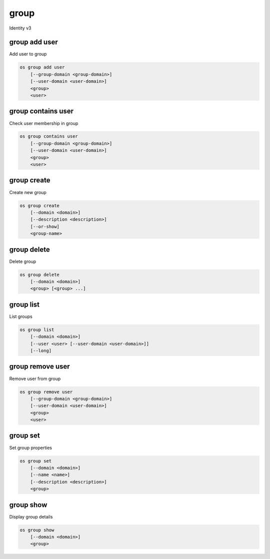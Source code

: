 =====
group
=====

Identity v3

group add user
--------------

Add user to group

.. program:: group add user
.. code:: bash

    os group add user
        [--group-domain <group-domain>]
        [--user-domain <user-domain>]
        <group>
        <user>

.. option:: --group-domain <group-domain>

    Domain the group belongs to (name or ID). This can be
    used in case collisions between group names exist.

    .. versionadded:: 3

.. option:: --user-domain <user-domain>

    Domain the user belongs to (name or ID). This can be
    used in case collisions between user names exist.

    .. versionadded:: 3

.. describe:: <group>

    Group to contain <user> (name or ID)

.. describe:: <user>

    User to add to <group> (name or ID)

group contains user
-------------------

Check user membership in group

.. program:: group contains user
.. code:: bash

    os group contains user
        [--group-domain <group-domain>]
        [--user-domain <user-domain>]
        <group>
        <user>

.. option:: --group-domain <group-domain>

    Domain the group belongs to (name or ID). This can be
    used in case collisions between group names exist.

    .. versionadded:: 3

.. option:: --user-domain <user-domain>

    Domain the user belongs to (name or ID). This can be
    used in case collisions between user names exist.

    .. versionadded:: 3

.. describe:: <group>

    Group to check (name or ID)

.. describe:: <user>

   User to check (name or ID)

group create
------------

Create new group

.. program:: group create
.. code:: bash

    os group create
        [--domain <domain>]
        [--description <description>]
        [--or-show]
        <group-name>

.. option:: --domain <domain>

    Domain to contain new group (name or ID)

.. option:: --description <description>

    New group description

.. option:: --or-show

    Return existing group

    If the group already exists, return the existing group data and do not fail.

.. describe:: <group-name>

    New group name

group delete
------------

Delete group

.. program:: group delete
.. code:: bash

    os group delete
        [--domain <domain>]
        <group> [<group> ...]

.. option:: --domain <domain>

    Domain containing group(s) (name or ID)

.. describe:: <group>

    Group(s) to delete (name or ID)

group list
----------

List groups

.. program:: group list
.. code:: bash

    os group list
        [--domain <domain>]
        [--user <user> [--user-domain <user-domain>]]
        [--long]

.. option:: --domain <domain>

    Filter group list by <domain> (name or ID)

.. option:: --user <user>

    Filter group list by <user> (name or ID)

.. option:: --user-domain <user-domain>

    Domain the user belongs to (name or ID). This can be
    used in case collisions between user names exist.

    .. versionadded:: 3

.. option:: --long

    List additional fields in output

group remove user
-----------------

Remove user from group

.. program:: group remove user
.. code:: bash

    os group remove user
        [--group-domain <group-domain>]
        [--user-domain <user-domain>]
        <group>
        <user>

.. option:: --group-domain <group-domain>

    Domain the group belongs to (name or ID). This can be
    used in case collisions between group names exist.

    .. versionadded:: 3

.. option:: --user-domain <user-domain>

    Domain the user belongs to (name or ID). This can be
    used in case collisions between user names exist.

    .. versionadded:: 3

.. describe:: <group>

    Group containing <user> (name or ID)

.. describe:: <user>

    User to remove from <group> (name or ID)

group set
---------

Set group properties

.. program:: group set
.. code:: bash

    os group set
        [--domain <domain>]
        [--name <name>]
        [--description <description>]
        <group>

.. option:: --domain <domain>

    Domain containing <group> (name or ID)

.. option:: --name <name>

    New group name

.. option:: --description <description>

    New group description

.. describe:: <group>

    Group to modify (name or ID)

group show
----------

Display group details

.. program:: group show
.. code:: bash

    os group show
        [--domain <domain>]
        <group>

.. option:: --domain <domain>

    Domain containing <group> (name or ID)

.. describe:: <group>

    Group to display (name or ID)
